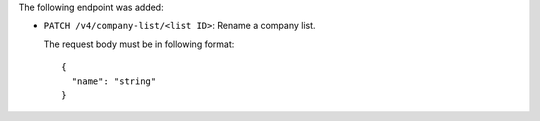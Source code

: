 The following endpoint was added:

- ``PATCH /v4/company-list/<list ID>``: Rename a company list.

  The request body must be in following format::

    {
      "name": "string"
    }
